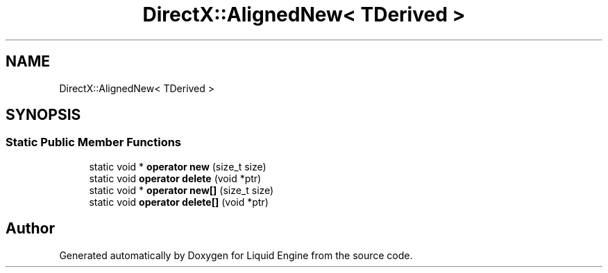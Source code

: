 .TH "DirectX::AlignedNew< TDerived >" 3 "Fri Aug 11 2023" "Liquid Engine" \" -*- nroff -*-
.ad l
.nh
.SH NAME
DirectX::AlignedNew< TDerived >
.SH SYNOPSIS
.br
.PP
.SS "Static Public Member Functions"

.in +1c
.ti -1c
.RI "static void * \fBoperator new\fP (size_t size)"
.br
.ti -1c
.RI "static void \fBoperator delete\fP (void *ptr)"
.br
.ti -1c
.RI "static void * \fBoperator new[]\fP (size_t size)"
.br
.ti -1c
.RI "static void \fBoperator delete[]\fP (void *ptr)"
.br
.in -1c

.SH "Author"
.PP 
Generated automatically by Doxygen for Liquid Engine from the source code\&.
